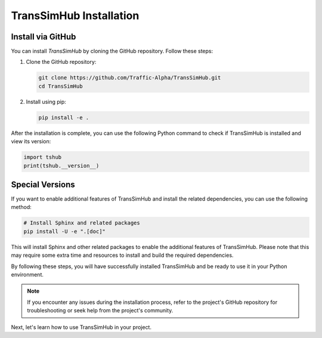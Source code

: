 .. _install:

TransSimHub Installation
============================

Install via GitHub
--------------------------

You can install `TransSimHub` by cloning the GitHub repository. Follow these steps:

1. Clone the GitHub repository:

   .. code-block:: bash

      git clone https://github.com/Traffic-Alpha/TransSimHub.git
      cd TransSimHub

2. Install using pip:

   .. code-block:: bash

      pip install -e .

After the installation is complete, you can use the following Python command to check if TransSimHub is installed and view its version:

.. code-block:: python

   import tshub
   print(tshub.__version__)

Special Versions
----------------

If you want to enable additional features of TransSimHub and install the related dependencies, you can use the following method:

.. code-block:: bash

   # Install Sphinx and related packages
   pip install -U -e ".[doc]"

This will install Sphinx and other related packages to enable the additional features of TransSimHub. Please note that this may require some extra time and resources to install and build the required dependencies.

By following these steps, you will have successfully installed TransSimHub and be ready to use it in your Python environment.

.. note::
   If you encounter any issues during the installation process, refer to the project's GitHub repository for troubleshooting or seek help from the project's community.

Next, let's learn how to use TransSimHub in your project.
